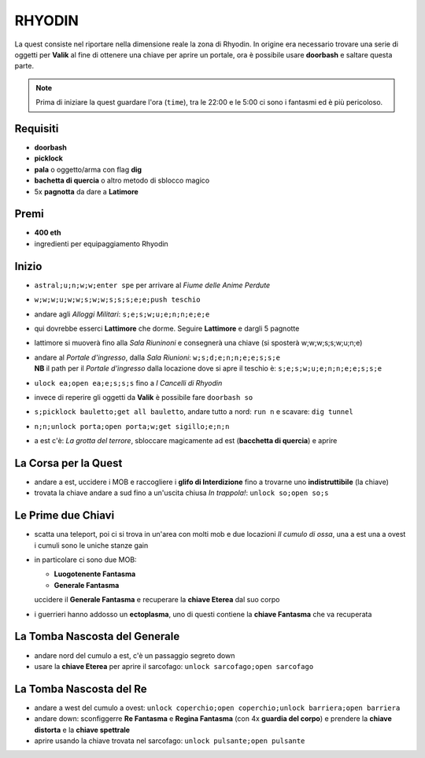 RHYODIN
=======
La quest consiste nel riportare nella dimensione reale la zona di Rhyodin.
In origine era necessario trovare una serie di oggetti per **Valik** al fine
di ottenere una chiave per aprire un portale, ora è possibile usare **doorbash** e
saltare questa parte.

.. note::

    Prima di iniziare la quest guardare l'ora (``time``), tra le 22:00 e le 5:00
    ci sono i fantasmi ed è più pericoloso.

Requisiti
---------
* **doorbash**
* **picklock**
* **pala** o oggetto/arma con flag **dig**
* **bachetta di quercia** o altro metodo di sblocco magico
* 5x **pagnotta** da dare a **Latimore**

Premi
-----
* **400 eth**
* ingredienti per equipaggiamento Rhyodin

Inizio
------
* ``astral;u;n;w;w;enter spe`` per arrivare al *Fiume delle Anime Perdute*
* ``w;w;w;u;w;w;s;w;w;s;s;s;e;e;push teschio``
* andare agli *Alloggi Militari*: ``s;e;s;w;u;e;n;n;e;e;e``
* qui dovrebbe esserci **Lattimore** che dorme. Seguire **Lattimore** e dargli 5 pagnotte
* lattimore si muoverà fino alla *Sala Riuninoni* e consegnerà una chiave (si sposterà w;w;w;s;s;w;u;n;e)
* | andare al *Portale d'ingresso*, dalla *Sala Riunioni*: ``w;s;d;e;n;n;e;e;s;s;e``
  | **NB** il path per il *Portale d'ingresso* dalla locazione dove si apre il teschio è: ``s;e;s;w;u;e;n;n;e;e;s;s;e``
* ``ulock ea;open ea;e;s;s;s`` fino a *I Cancelli di Rhyodin*
* invece di reperire gli oggetti da **Valik** è possibile fare ``doorbash so``
* ``s;picklock bauletto;get all bauletto``, andare tutto a nord: ``run n`` e scavare: ``dig tunnel``
* ``n;n;unlock porta;open porta;w;get sigillo;e;n;n``
* a est c'è: *La grotta del terrore*, sbloccare magicamente ad est (**bacchetta di quercia**) e aprire

La Corsa per la Quest
---------------------
* andare a est, uccidere i MOB e raccogliere i **glifo di Interdizione** fino a trovarne uno **indistruttibile** (la chiave)
* trovata la chiave andare a sud fino a un'uscita chiusa *In trappola!*: ``unlock so;open so;s``

Le Prime due Chiavi
-------------------
* scatta una teleport, poi ci si trova in un'area con molti mob e due locazioni *Il cumulo di ossa*, una a est una a ovest
  i cumuli sono le uniche stanze gain
* in particolare ci sono due MOB:

  - **Luogotenente Fantasma**
  - **Generale Fantasma**

  uccidere il **Generale Fantasma** e recuperare la **chiave Eterea** dal suo corpo

* i guerrieri hanno addosso un **ectoplasma**, uno di questi contiene la **chiave Fantasma** che va recuperata


La Tomba Nascosta del Generale
------------------------------
* andare nord del cumulo a est, c'è un passaggio segreto down
* usare la **chiave Eterea** per aprire il sarcofago: ``unlock sarcofago;open sarcofago``

La Tomba Nascosta del Re
------------------------
* andare a west del cumulo a ovest: ``unlock coperchio;open coperchio;unlock barriera;open barriera``
* andare down: sconfiggerre **Re Fantasma** e **Regina Fantasma** (con 4x **guardia del corpo**) e prendere la
  **chiave distorta** e la **chiave spettrale**
* aprire usando la chiave trovata nel sarcofago: ``unlock pulsante;open pulsante``
